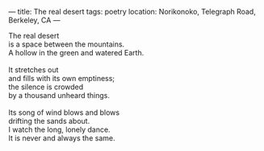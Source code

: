 :PROPERTIES:
:ID:       CF9C1766-43F5-423A-9D8D-111E6CC68D41
:SLUG:     the-real-desert
:END:
---
title: The real desert
tags: poetry
location: Norikonoko, Telegraph Road, Berkeley, CA
---

#+BEGIN_VERSE
The real desert
is a space between the mountains.
A hollow in the green and watered Earth.

It stretches out
and fills with its own emptiness;
the silence is crowded
by a thousand unheard things.

Its song of wind blows and blows
drifting the sands about.
I watch the long, lonely dance.
It is never and always the same.
#+END_VERSE
